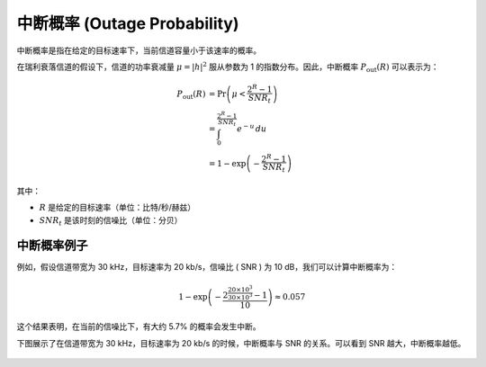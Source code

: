 中断概率 (Outage Probability)
=========================================

中断概率是指在给定的目标速率下，当前信道容量小于该速率的概率。

在瑞利衰落信道的假设下，信道的功率衰减量 :math:`\mu = |h|^2` 服从参数为 1 的指数分布。因此，中断概率 :math:`P_{\text{out}}(R)` 可以表示为：

.. math::
   
   \begin{align*}
   P_{\text{out}}(R) &= \Pr\left(\mu < \frac{2^R - 1}{SNR_t}\right) \\
                     &= \int_0^{\frac{2^R - 1}{SNR_t}} e^{-u} \, du \\
                     &= 1 - \exp\left(-\frac{2^R - 1}{SNR_t}\right)
   \end{align*}
   
其中：

-  :math:`R` 是给定的目标速率（单位：比特/秒/赫兹）
-  :math:`SNR_t` 是该时刻的信噪比（单位：分贝）



中断概率例子
---------------

例如，假设信道带宽为 30 kHz，目标速率为 20 kb/s，信噪比 \( SNR \) 为 10 dB，我们可以计算中断概率为：

.. math::

   1 - \exp\left(-\frac{2^{\frac{20 \times 10^3}{30 \times 10^3}} - 1}{10}\right) \approx 0.057

这个结果表明，在当前的信噪比下，有大约 5.7% 的概率会发生中断。

下图展示了在信道带宽为 30 kHz，目标速率为 20 kb/s 的时候，中断概率与 SNR 的关系。可以看到 SNR 越大，中断概率越低。


.. figure:: ../../../_static/v2x/packet_loss.png
   :alt: Packet Loss 和 SNR 的关系
   :align: center